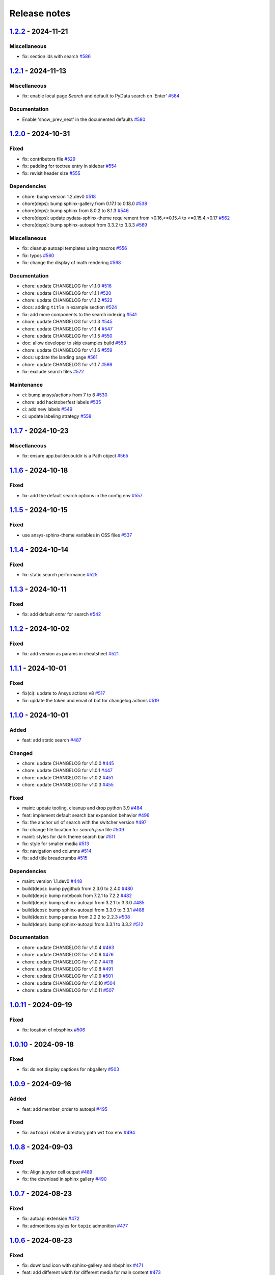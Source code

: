 
.. _ref_release_notes:

Release notes
#############

.. vale off

.. towncrier release notes start

`1.2.2 <https://github.com/ansys/ansys-sphinx-theme/releases/tag/v1.2.2>`_ - 2024-11-21
=======================================================================================

Miscellaneous
^^^^^^^^^^^^^

- fix: section ids with search `#586 <https://github.com/ansys/ansys-sphinx-theme/pull/586>`_

`1.2.1 <https://github.com/ansys/ansys-sphinx-theme/releases/tag/v1.2.1>`_ - 2024-11-13
=======================================================================================

Miscellaneous
^^^^^^^^^^^^^

- fix: enable local page `Search` and default to PyData search on 'Enter' `#584 <https://github.com/ansys/ansys-sphinx-theme/pull/584>`_


Documentation
^^^^^^^^^^^^^

- Enable 'show_prev_next' in the documented defaults `#580 <https://github.com/ansys/ansys-sphinx-theme/pull/580>`_

`1.2.0 <https://github.com/ansys/ansys-sphinx-theme/releases/tag/v1.2.0>`_ - 2024-10-31
=======================================================================================

Fixed
^^^^^

- fix: contributors file `#529 <https://github.com/ansys/ansys-sphinx-theme/pull/529>`_
- fix: padding for toctree entry in sidebar `#554 <https://github.com/ansys/ansys-sphinx-theme/pull/554>`_
- fix: revisit header size `#555 <https://github.com/ansys/ansys-sphinx-theme/pull/555>`_


Dependencies
^^^^^^^^^^^^

- chore: bump version 1.2.dev0 `#518 <https://github.com/ansys/ansys-sphinx-theme/pull/518>`_
- chore(deps): bump sphinx-gallery from 0.17.1 to 0.18.0 `#538 <https://github.com/ansys/ansys-sphinx-theme/pull/538>`_
- chore(deps): bump sphinx from 8.0.2 to 8.1.3 `#546 <https://github.com/ansys/ansys-sphinx-theme/pull/546>`_
- chore(deps): update pydata-sphinx-theme requirement from <0.16,>=0.15.4 to >=0.15.4,<0.17 `#562 <https://github.com/ansys/ansys-sphinx-theme/pull/562>`_
- chore(deps): bump sphinx-autoapi from 3.3.2 to 3.3.3 `#569 <https://github.com/ansys/ansys-sphinx-theme/pull/569>`_


Miscellaneous
^^^^^^^^^^^^^

- fix: cleanup autoapi templates using macros `#556 <https://github.com/ansys/ansys-sphinx-theme/pull/556>`_
- fix: typos `#560 <https://github.com/ansys/ansys-sphinx-theme/pull/560>`_
- fix: change the display of math rendering `#568 <https://github.com/ansys/ansys-sphinx-theme/pull/568>`_


Documentation
^^^^^^^^^^^^^

- chore: update CHANGELOG for v1.1.0 `#516 <https://github.com/ansys/ansys-sphinx-theme/pull/516>`_
- chore: update CHANGELOG for v1.1.1 `#520 <https://github.com/ansys/ansys-sphinx-theme/pull/520>`_
- chore: update CHANGELOG for v1.1.2 `#522 <https://github.com/ansys/ansys-sphinx-theme/pull/522>`_
- docs: adding ``title`` in example section `#524 <https://github.com/ansys/ansys-sphinx-theme/pull/524>`_
- fix: add more components to the search indexing `#541 <https://github.com/ansys/ansys-sphinx-theme/pull/541>`_
- chore: update CHANGELOG for v1.1.3 `#545 <https://github.com/ansys/ansys-sphinx-theme/pull/545>`_
- chore: update CHANGELOG for v1.1.4 `#547 <https://github.com/ansys/ansys-sphinx-theme/pull/547>`_
- chore: update CHANGELOG for v1.1.5 `#550 <https://github.com/ansys/ansys-sphinx-theme/pull/550>`_
- doc: allow developer to skip examples build `#553 <https://github.com/ansys/ansys-sphinx-theme/pull/553>`_
- chore: update CHANGELOG for v1.1.6 `#559 <https://github.com/ansys/ansys-sphinx-theme/pull/559>`_
- docs: update the landing page `#561 <https://github.com/ansys/ansys-sphinx-theme/pull/561>`_
- chore: update CHANGELOG for v1.1.7 `#566 <https://github.com/ansys/ansys-sphinx-theme/pull/566>`_
- fix: exclude search files `#572 <https://github.com/ansys/ansys-sphinx-theme/pull/572>`_


Maintenance
^^^^^^^^^^^

- ci: bump ansys/actions from 7 to 8 `#530 <https://github.com/ansys/ansys-sphinx-theme/pull/530>`_
- chore: add hacktoberfest labels `#535 <https://github.com/ansys/ansys-sphinx-theme/pull/535>`_
- ci: add new labels `#549 <https://github.com/ansys/ansys-sphinx-theme/pull/549>`_
- ci: update labeling strategy `#558 <https://github.com/ansys/ansys-sphinx-theme/pull/558>`_

`1.1.7 <https://github.com/ansys/ansys-sphinx-theme/releases/tag/v1.1.7>`_ - 2024-10-23
=======================================================================================

Miscellaneous
^^^^^^^^^^^^^

- fix: ensure app.builder.outdir is a Path object `#565 <https://github.com/ansys/ansys-sphinx-theme/pull/565>`_

`1.1.6 <https://github.com/ansys/ansys-sphinx-theme/releases/tag/v1.1.6>`_ - 2024-10-18
=======================================================================================

Fixed
^^^^^

- fix: add the default search options in the config env `#557 <https://github.com/ansys/ansys-sphinx-theme/pull/557>`_

`1.1.5 <https://github.com/ansys/ansys-sphinx-theme/releases/tag/v1.1.5>`_ - 2024-10-15
=======================================================================================

Fixed
^^^^^

- use ansys-sphinx-theme variables in CSS files `#537 <https://github.com/ansys/ansys-sphinx-theme/pull/537>`_

`1.1.4 <https://github.com/ansys/ansys-sphinx-theme/releases/tag/v1.1.4>`_ - 2024-10-14
=======================================================================================

Fixed
^^^^^

- fix: static search performance `#525 <https://github.com/ansys/ansys-sphinx-theme/pull/525>`_

`1.1.3 <https://github.com/ansys/ansys-sphinx-theme/releases/tag/v1.1.3>`_ - 2024-10-11
=======================================================================================

Fixed
^^^^^

- fix: add default `enter` for search `#542 <https://github.com/ansys/ansys-sphinx-theme/pull/542>`_

`1.1.2 <https://github.com/ansys/ansys-sphinx-theme/releases/tag/v1.1.2>`_ - 2024-10-02
=======================================================================================

Fixed
^^^^^

- fix: add version as params in cheatsheet `#521 <https://github.com/ansys/ansys-sphinx-theme/pull/521>`_

`1.1.1 <https://github.com/ansys/ansys-sphinx-theme/releases/tag/v1.1.1>`_ - 2024-10-01
=======================================================================================

Fixed
^^^^^

- fix(ci): update to Ansys actions v8 `#517 <https://github.com/ansys/ansys-sphinx-theme/pull/517>`_
- fix: update the token and email of bot for changelog actions `#519 <https://github.com/ansys/ansys-sphinx-theme/pull/519>`_

`1.1.0 <https://github.com/ansys/ansys-sphinx-theme/releases/tag/v1.1.0>`_ - 2024-10-01
=======================================================================================

Added
^^^^^

- feat: add static search `#487 <https://github.com/ansys/ansys-sphinx-theme/pull/487>`_


Changed
^^^^^^^

- chore: update CHANGELOG for v1.0.0 `#445 <https://github.com/ansys/ansys-sphinx-theme/pull/445>`_
- chore: update CHANGELOG for v1.0.1 `#447 <https://github.com/ansys/ansys-sphinx-theme/pull/447>`_
- chore: update CHANGELOG for v1.0.2 `#451 <https://github.com/ansys/ansys-sphinx-theme/pull/451>`_
- chore: update CHANGELOG for v1.0.3 `#455 <https://github.com/ansys/ansys-sphinx-theme/pull/455>`_


Fixed
^^^^^

- maint: update tooling, cleanup and drop python 3.9 `#484 <https://github.com/ansys/ansys-sphinx-theme/pull/484>`_
- feat: implement default search bar expansion behavior `#496 <https://github.com/ansys/ansys-sphinx-theme/pull/496>`_
- fix: the anchor url of search with the switcher version `#497 <https://github.com/ansys/ansys-sphinx-theme/pull/497>`_
- fix: change file location for `search.json` file `#509 <https://github.com/ansys/ansys-sphinx-theme/pull/509>`_
- maint: styles for dark theme search bar `#511 <https://github.com/ansys/ansys-sphinx-theme/pull/511>`_
- fix: style for smaller media `#513 <https://github.com/ansys/ansys-sphinx-theme/pull/513>`_
- fix: navigation end columns `#514 <https://github.com/ansys/ansys-sphinx-theme/pull/514>`_
- fix: add title breadcrumbs `#515 <https://github.com/ansys/ansys-sphinx-theme/pull/515>`_


Dependencies
^^^^^^^^^^^^

- maint: version 1.1.dev0 `#448 <https://github.com/ansys/ansys-sphinx-theme/pull/448>`_
- build(deps): bump pygithub from 2.3.0 to 2.4.0 `#480 <https://github.com/ansys/ansys-sphinx-theme/pull/480>`_
- build(deps): bump notebook from 7.2.1 to 7.2.2 `#482 <https://github.com/ansys/ansys-sphinx-theme/pull/482>`_
- build(deps): bump sphinx-autoapi from 3.2.1 to 3.3.0 `#485 <https://github.com/ansys/ansys-sphinx-theme/pull/485>`_
- build(deps): bump sphinx-autoapi from 3.3.0 to 3.3.1 `#488 <https://github.com/ansys/ansys-sphinx-theme/pull/488>`_
- build(deps): bump pandas from 2.2.2 to 2.2.3 `#508 <https://github.com/ansys/ansys-sphinx-theme/pull/508>`_
- build(deps): bump sphinx-autoapi from 3.3.1 to 3.3.2 `#512 <https://github.com/ansys/ansys-sphinx-theme/pull/512>`_


Documentation
^^^^^^^^^^^^^

- chore: update CHANGELOG for v1.0.4 `#463 <https://github.com/ansys/ansys-sphinx-theme/pull/463>`_
- chore: update CHANGELOG for v1.0.6 `#476 <https://github.com/ansys/ansys-sphinx-theme/pull/476>`_
- chore: update CHANGELOG for v1.0.7 `#478 <https://github.com/ansys/ansys-sphinx-theme/pull/478>`_
- chore: update CHANGELOG for v1.0.8 `#491 <https://github.com/ansys/ansys-sphinx-theme/pull/491>`_
- chore: update CHANGELOG for v1.0.9 `#501 <https://github.com/ansys/ansys-sphinx-theme/pull/501>`_
- chore: update CHANGELOG for v1.0.10 `#504 <https://github.com/ansys/ansys-sphinx-theme/pull/504>`_
- chore: update CHANGELOG for v1.0.11 `#507 <https://github.com/ansys/ansys-sphinx-theme/pull/507>`_

`1.0.11 <https://github.com/ansys/ansys-sphinx-theme/releases/tag/v1.0.11>`_ - 2024-09-19
=========================================================================================

Fixed
^^^^^

- fix: location of nbsphinx `#506 <https://github.com/ansys/ansys-sphinx-theme/pull/506>`_

`1.0.10 <https://github.com/ansys/ansys-sphinx-theme/releases/tag/v1.0.10>`_ - 2024-09-18
=========================================================================================

Fixed
^^^^^

- fix: do not display captions for nbgallery `#503 <https://github.com/ansys/ansys-sphinx-theme/pull/503>`_

`1.0.9 <https://github.com/ansys/ansys-sphinx-theme/releases/tag/v1.0.9>`_ - 2024-09-16
=======================================================================================

Added
^^^^^

- feat: add member_order to autoapi `#495 <https://github.com/ansys/ansys-sphinx-theme/pull/495>`_


Fixed
^^^^^

- fix: ``autoapi`` relative directory path wrt ``tox`` env `#494 <https://github.com/ansys/ansys-sphinx-theme/pull/494>`_

`1.0.8 <https://github.com/ansys/ansys-sphinx-theme/releases/tag/v1.0.8>`_ - 2024-09-03
=======================================================================================

Fixed
^^^^^

- fix: Align jupyter cell output `#489 <https://github.com/ansys/ansys-sphinx-theme/pull/489>`_
- fix: the download in sphinx gallery `#490 <https://github.com/ansys/ansys-sphinx-theme/pull/490>`_

`1.0.7 <https://github.com/ansys/ansys-sphinx-theme/releases/tag/v1.0.7>`_ - 2024-08-23
=======================================================================================

Fixed
^^^^^

- fix: autoapi extension `#472 <https://github.com/ansys/ansys-sphinx-theme/pull/472>`_
- fix: admonitions styles for ``topic`` admonition `#477 <https://github.com/ansys/ansys-sphinx-theme/pull/477>`_

`1.0.6 <https://github.com/ansys/ansys-sphinx-theme/releases/tag/v1.0.6>`_ - 2024-08-23
=======================================================================================

Fixed
^^^^^

- fix: download icon with sphinx-gallery and nbsphinx `#471 <https://github.com/ansys/ansys-sphinx-theme/pull/471>`_
- feat: add different width for different media for main content `#473 <https://github.com/ansys/ansys-sphinx-theme/pull/473>`_
- fix: the scrollbar on sidebar `#474 <https://github.com/ansys/ansys-sphinx-theme/pull/474>`_


Documentation
^^^^^^^^^^^^^

- chore: update CHANGELOG for v1.0.5 `#470 <https://github.com/ansys/ansys-sphinx-theme/pull/470>`_

`1.0.5 <https://github.com/ansys/ansys-sphinx-theme/releases/tag/v1.0.5>`_ - 2024-08-16
=======================================================================================

Fixed
^^^^^

- feat: add default logo links for Ansys and PyAnsys logos `#469 <https://github.com/ansys/ansys-sphinx-theme/pull/469>`_


Dependencies
^^^^^^^^^^^^

- build(deps): bump nbsphinx from 0.9.4 to 0.9.5 `#465 <https://github.com/ansys/ansys-sphinx-theme/pull/465>`_

`1.0.4 <https://github.com/ansys/ansys-sphinx-theme/releases/tag/v1.0.4>`_ - 2024-08-13
=======================================================================================

Fixed
^^^^^

- fix: tables and cell output `#460 <https://github.com/ansys/ansys-sphinx-theme/pull/460>`_


Dependencies
^^^^^^^^^^^^

- ci: bump ansys/actions from 6 to 7 `#457 <https://github.com/ansys/ansys-sphinx-theme/pull/457>`_
- build(deps): bump numpydoc from 1.7.0 to 1.8.0 `#459 <https://github.com/ansys/ansys-sphinx-theme/pull/459>`_

`1.0.3 <https://github.com/ansys/ansys-sphinx-theme/releases/tag/v1.0.3>`_ - 2024-08-09
=======================================================================================

Fixed
^^^^^

- fix: minor style changes `#452 <https://github.com/ansys/ansys-sphinx-theme/pull/452>`_
- fix: downgrade the autoapi and keep ``autoapi`` toctree to ``True`` by default `#453 <https://github.com/ansys/ansys-sphinx-theme/pull/453>`_
- fix: `pygment_styles` with dark and light theme and dark theme table `#454 <https://github.com/ansys/ansys-sphinx-theme/pull/454>`_

`1.0.2 <https://github.com/ansys/ansys-sphinx-theme/releases/tag/v1.0.2>`_ - 2024-08-08
=======================================================================================

Changed
^^^^^^^

- maint: update ansys actions `#449 <https://github.com/ansys/ansys-sphinx-theme/pull/449>`_


Fixed
^^^^^

- fix: sphinx design image background `#450 <https://github.com/ansys/ansys-sphinx-theme/pull/450>`_

`1.0.1 <https://github.com/ansys/ansys-sphinx-theme/releases/tag/v1.0.1>`_ - 2024-08-08
=======================================================================================

Fixed
^^^^^

- fix: stable docs indexing package name `#446 <https://github.com/ansys/ansys-sphinx-theme/pull/446>`_

`1.0.0 <https://github.com/ansys/ansys-sphinx-theme/releases/tag/v1.0.0>`_ - 2024-08-08
=======================================================================================

Added
^^^^^

- fix: update the github icon `#401 <https://github.com/ansys/ansys-sphinx-theme/pull/401>`_
- feat: add default logo and update logo option with theme `#425 <https://github.com/ansys/ansys-sphinx-theme/pull/425>`_
- feat: add quarto cheat sheet extension with cheat sheet option `#428 <https://github.com/ansys/ansys-sphinx-theme/pull/428>`_


Changed
^^^^^^^

- chore: update CHANGELOG for v0.16.2 `#381 <https://github.com/ansys/ansys-sphinx-theme/pull/381>`_
- chore: update CHANGELOG for v0.16.3 `#389 <https://github.com/ansys/ansys-sphinx-theme/pull/389>`_
- chore: update CHANGELOG for v0.16.4 `#390 <https://github.com/ansys/ansys-sphinx-theme/pull/390>`_
- chore: update CHANGELOG for v0.16.5 `#394 <https://github.com/ansys/ansys-sphinx-theme/pull/394>`_
- chore: update CHANGELOG for v0.16.6 `#402 <https://github.com/ansys/ansys-sphinx-theme/pull/402>`_


Fixed
^^^^^

- fix: Align cheat sheet center `#382 <https://github.com/ansys/ansys-sphinx-theme/pull/382>`_
- fix: reformat the style files `#406 <https://github.com/ansys/ansys-sphinx-theme/pull/406>`_
- fix: reformat the table styles `#408 <https://github.com/ansys/ansys-sphinx-theme/pull/408>`_
- fix: reformat navigation bar and background `#409 <https://github.com/ansys/ansys-sphinx-theme/pull/409>`_
- fix: `primary` ,`secondary` sidebars and links `#411 <https://github.com/ansys/ansys-sphinx-theme/pull/411>`_
- fix: sphinx design reformat `#412 <https://github.com/ansys/ansys-sphinx-theme/pull/412>`_
- fix: update the breadcrumbs `#419 <https://github.com/ansys/ansys-sphinx-theme/pull/419>`_
- fix: admonitions style `#424 <https://github.com/ansys/ansys-sphinx-theme/pull/424>`_
- fix: sidebar borders and overflow `#427 <https://github.com/ansys/ansys-sphinx-theme/pull/427>`_
- fix: search bar styles `#429 <https://github.com/ansys/ansys-sphinx-theme/pull/429>`_
- fix: updated the logo options `#431 <https://github.com/ansys/ansys-sphinx-theme/pull/431>`_
- fix: add dropdown styles for the header navigation bar `#437 <https://github.com/ansys/ansys-sphinx-theme/pull/437>`_
- fix: dark theme variables `#438 <https://github.com/ansys/ansys-sphinx-theme/pull/438>`_
- fix: sphinx card `box shadow` on focus `#439 <https://github.com/ansys/ansys-sphinx-theme/pull/439>`_
- fix: focus links with keyboard `#440 <https://github.com/ansys/ansys-sphinx-theme/pull/440>`_
- fix: search bar style for dark theme, icons links `#442 <https://github.com/ansys/ansys-sphinx-theme/pull/442>`_


Dependencies
^^^^^^^^^^^^

- build(deps-dev): update pydata-sphinx-theme requirement from <0.15,>=0.14 to >=0.15 `#336 <https://github.com/ansys/ansys-sphinx-theme/pull/336>`_
- chore: version 0.17.dev0 `#386 <https://github.com/ansys/ansys-sphinx-theme/pull/386>`_
- chore(deps): bump requests from 2.32.2 to 2.32.3 `#391 <https://github.com/ansys/ansys-sphinx-theme/pull/391>`_
- docs: reformat the documentation `#396 <https://github.com/ansys/ansys-sphinx-theme/pull/396>`_
- chore(deps): bump sphinx-autoapi from 3.1.1 to 3.1.2 `#405 <https://github.com/ansys/ansys-sphinx-theme/pull/405>`_
- build(deps): bump pyvista[jupyter] from 0.43.10 to 0.44.0 `#413 <https://github.com/ansys/ansys-sphinx-theme/pull/413>`_
- build(deps): bump jupytext from 1.16.2 to 1.16.3 `#415 <https://github.com/ansys/ansys-sphinx-theme/pull/415>`_
- build(deps): bump sphinx from 7.3.7 to 7.4.4 `#416 <https://github.com/ansys/ansys-sphinx-theme/pull/416>`_
- build(deps): bump sphinx from 7.4.4 to 7.4.5 `#417 <https://github.com/ansys/ansys-sphinx-theme/pull/417>`_
- build(deps): bump sphinx from 7.4.5 to 7.4.6 `#418 <https://github.com/ansys/ansys-sphinx-theme/pull/418>`_
- build(deps): bump sphinx-autoapi from 3.1.2 to 3.2.0 `#420 <https://github.com/ansys/ansys-sphinx-theme/pull/420>`_
- build(deps): bump sphinx-gallery from 0.16.0 to 0.17.0 `#421 <https://github.com/ansys/ansys-sphinx-theme/pull/421>`_
- build(deps): bump pyvista[jupyter] from 0.44.0 to 0.44.1 `#422 <https://github.com/ansys/ansys-sphinx-theme/pull/422>`_
- build(deps): bump sphinx from 7.4.6 to 7.4.7 `#423 <https://github.com/ansys/ansys-sphinx-theme/pull/423>`_
- build(deps): bump sphinx-autoapi from 3.2.0 to 3.2.1 `#426 <https://github.com/ansys/ansys-sphinx-theme/pull/426>`_
- build(deps): bump sphinx-notfound-page from 1.0.2 to 1.0.3 `#432 <https://github.com/ansys/ansys-sphinx-theme/pull/432>`_
- build(deps): bump jupytext from 1.16.3 to 1.16.4 `#433 <https://github.com/ansys/ansys-sphinx-theme/pull/433>`_
- build(deps): bump sphinx-notfound-page from 1.0.3 to 1.0.4 `#434 <https://github.com/ansys/ansys-sphinx-theme/pull/434>`_
- build(deps): bump sphinx-design from 0.6.0 to 0.6.1 `#435 <https://github.com/ansys/ansys-sphinx-theme/pull/435>`_
- build(deps): bump sphinx from 7.4.7 to 8.0.2 `#436 <https://github.com/ansys/ansys-sphinx-theme/pull/436>`_
- build(deps): bump sphinx-gallery from 0.17.0 to 0.17.1 `#441 <https://github.com/ansys/ansys-sphinx-theme/pull/441>`_


Miscellaneous
^^^^^^^^^^^^^

- refactor: remove function duplicate `#407 <https://github.com/ansys/ansys-sphinx-theme/pull/407>`_
- docs: Update `mail id` in README.rst `#414 <https://github.com/ansys/ansys-sphinx-theme/pull/414>`_

`0.16.6 <https://github.com/ansys/ansys-sphinx-theme/releases/tag/v0.16.6>`_ - 2024-06-18
=========================================================================================

Fixed
^^^^^

- fix: wrong env var name for PACKAGE_NAME `#395 <https://github.com/ansys/ansys-sphinx-theme/pull/395>`_

`0.16.5 <https://github.com/ansys/ansys-sphinx-theme/releases/tag/v0.16.5>`_ - 2024-05-31
=========================================================================================

Fixed
^^^^^

- fix:  sphinx design card font size `#393 <https://github.com/ansys/ansys-sphinx-theme/pull/393>`_

`0.16.4 <https://github.com/ansys/ansys-sphinx-theme/releases/tag/v0.16.4>`_ - 2024-05-29
=========================================================================================

Added
^^^^^

- feat: adapt package to general PyAnsys repository layout `#387 <https://github.com/ansys/ansys-sphinx-theme/pull/387>`_


Dependencies
^^^^^^^^^^^^

- chore(deps): bump sphinx-design from 0.5.0 to 0.6.0 `#383 <https://github.com/ansys/ansys-sphinx-theme/pull/383>`_
- chore(deps): bump sphinx-notfound-page from 1.0.1 to 1.0.2 `#384 <https://github.com/ansys/ansys-sphinx-theme/pull/384>`_
- chore(deps): bump sphinx-autoapi from 3.1.0 to 3.1.1 `#385 <https://github.com/ansys/ansys-sphinx-theme/pull/385>`_

`0.16.3 <https://github.com/ansys/ansys-sphinx-theme/releases/tag/v0.16.3>`_ - 2024-05-29
=========================================================================================

Fixed
^^^^^

- fix: update the sphinx design style to disable display of name `#388 <https://github.com/ansys/ansys-sphinx-theme/pull/388>`_

`0.16.2 <https://github.com/ansys/ansys-sphinx-theme/releases/tag/v0.16.2>`_ - 2024-05-22
=========================================================================================

Changed
^^^^^^^

- chore: update CHANGELOG for v0.16.1 `#379 <https://github.com/ansys/ansys-sphinx-theme/pull/379>`_


Miscellaneous
^^^^^^^^^^^^^

- docs: update changelog_template.jinja `#380 <https://github.com/ansys/ansys-sphinx-theme/pull/380>`_

`0.16.1 <https://github.com/ansys/ansys-sphinx-theme/releases/tag/v0.16.1>`_ - 2024-05-22
=========================================================================================

Added
^^^^^

- feat: add nerd fonts for ``autoapi`` templates icon `#362 <https://github.com/ansys/ansys-sphinx-theme/pull/362>`_
- feat: add the changelog action `#370 <https://github.com/ansys/ansys-sphinx-theme/pull/370>`_
- feat: add autoapi extension `#372 <https://github.com/ansys/ansys-sphinx-theme/pull/372>`_


Fixed
^^^^^

- fix: add changelog action in ci-cd `#378 <https://github.com/ansys/ansys-sphinx-theme/pull/378>`_


Dependencies
^^^^^^^^^^^^

- chore(deps): bump requests from 2.31.0 to 2.32.1 `#374 <https://github.com/ansys/ansys-sphinx-theme/pull/374>`_
- maint: update the sphinx-autoapi version `#375 <https://github.com/ansys/ansys-sphinx-theme/pull/375>`_
- chore(deps): bump sphinx-notfound-page from 1.0.0 to 1.0.1 `#376 <https://github.com/ansys/ansys-sphinx-theme/pull/376>`_
- chore(deps): bump requests from 2.32.1 to 2.32.2 `#377 <https://github.com/ansys/ansys-sphinx-theme/pull/377>`_

.. vale on
